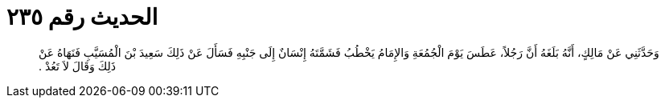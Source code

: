 
= الحديث رقم ٢٣٥

[quote.hadith]
وَحَدَّثَنِي عَنْ مَالِكٍ، أَنَّهُ بَلَغَهُ أَنَّ رَجُلاً، عَطَسَ يَوْمَ الْجُمُعَةِ وَالإِمَامُ يَخْطُبُ فَشَمَّتَهُ إِنْسَانٌ إِلَى جَنْبِهِ فَسَأَلَ عَنْ ذَلِكَ سَعِيدَ بْنَ الْمُسَيَّبِ فَنَهَاهُ عَنْ ذَلِكَ وَقَالَ لاَ تَعُدْ ‏.‏